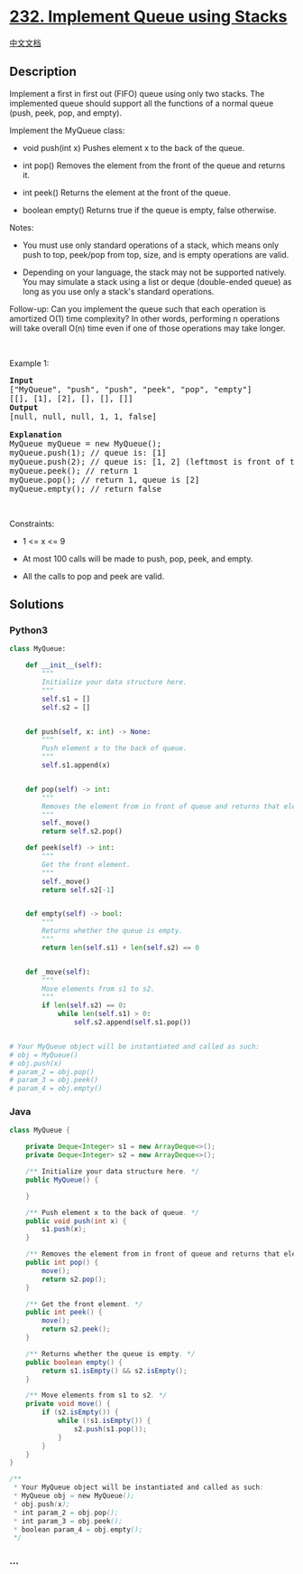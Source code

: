 * [[https://leetcode.com/problems/implement-queue-using-stacks][232.
Implement Queue using Stacks]]
  :PROPERTIES:
  :CUSTOM_ID: implement-queue-using-stacks
  :END:
[[./solution/0200-0299/0232.Implement Queue using Stacks/README.org][中文文档]]

** Description
   :PROPERTIES:
   :CUSTOM_ID: description
   :END:

#+begin_html
  <p>
#+end_html

Implement a first in first out (FIFO) queue using only two stacks. The
implemented queue should support all the functions of a normal queue
(push, peek, pop, and empty).

#+begin_html
  </p>
#+end_html

#+begin_html
  <p>
#+end_html

Implement the MyQueue class:

#+begin_html
  </p>
#+end_html

#+begin_html
  <ul>
#+end_html

#+begin_html
  <li>
#+end_html

void push(int x) Pushes element x to the back of the queue.

#+begin_html
  </li>
#+end_html

#+begin_html
  <li>
#+end_html

int pop() Removes the element from the front of the queue and returns
it.

#+begin_html
  </li>
#+end_html

#+begin_html
  <li>
#+end_html

int peek() Returns the element at the front of the queue.

#+begin_html
  </li>
#+end_html

#+begin_html
  <li>
#+end_html

boolean empty() Returns true if the queue is empty, false otherwise.

#+begin_html
  </li>
#+end_html

#+begin_html
  </ul>
#+end_html

#+begin_html
  <p>
#+end_html

Notes:

#+begin_html
  </p>
#+end_html

#+begin_html
  <ul>
#+end_html

#+begin_html
  <li>
#+end_html

You must use only standard operations of a stack, which means only push
to top, peek/pop from top, size, and is empty operations are valid.

#+begin_html
  </li>
#+end_html

#+begin_html
  <li>
#+end_html

Depending on your language, the stack may not be supported natively. You
may simulate a stack using a list or deque (double-ended queue) as long
as you use only a stack's standard operations.

#+begin_html
  </li>
#+end_html

#+begin_html
  </ul>
#+end_html

#+begin_html
  <p>
#+end_html

Follow-up: Can you implement the queue such that each operation is
amortized O(1) time complexity? In other words, performing n operations
will take overall O(n) time even if one of those operations may take
longer.

#+begin_html
  </p>
#+end_html

#+begin_html
  <p>
#+end_html

 

#+begin_html
  </p>
#+end_html

#+begin_html
  <p>
#+end_html

Example 1:

#+begin_html
  </p>
#+end_html

#+begin_html
  <pre>
  <strong>Input</strong>
  [&quot;MyQueue&quot;, &quot;push&quot;, &quot;push&quot;, &quot;peek&quot;, &quot;pop&quot;, &quot;empty&quot;]
  [[], [1], [2], [], [], []]
  <strong>Output</strong>
  [null, null, null, 1, 1, false]

  <strong>Explanation</strong>
  MyQueue myQueue = new MyQueue();
  myQueue.push(1); // queue is: [1]
  myQueue.push(2); // queue is: [1, 2] (leftmost is front of the queue)
  myQueue.peek(); // return 1
  myQueue.pop(); // return 1, queue is [2]
  myQueue.empty(); // return false
  </pre>
#+end_html

#+begin_html
  <p>
#+end_html

 

#+begin_html
  </p>
#+end_html

#+begin_html
  <p>
#+end_html

Constraints:

#+begin_html
  </p>
#+end_html

#+begin_html
  <ul>
#+end_html

#+begin_html
  <li>
#+end_html

1 <= x <= 9

#+begin_html
  </li>
#+end_html

#+begin_html
  <li>
#+end_html

At most 100 calls will be made to push, pop, peek, and empty.

#+begin_html
  </li>
#+end_html

#+begin_html
  <li>
#+end_html

All the calls to pop and peek are valid.

#+begin_html
  </li>
#+end_html

#+begin_html
  </ul>
#+end_html

** Solutions
   :PROPERTIES:
   :CUSTOM_ID: solutions
   :END:

#+begin_html
  <!-- tabs:start -->
#+end_html

*** *Python3*
    :PROPERTIES:
    :CUSTOM_ID: python3
    :END:
#+begin_src python
  class MyQueue:

      def __init__(self):
          """
          Initialize your data structure here.
          """
          self.s1 = []
          self.s2 = []


      def push(self, x: int) -> None:
          """
          Push element x to the back of queue.
          """
          self.s1.append(x)


      def pop(self) -> int:
          """
          Removes the element from in front of queue and returns that element.
          """
          self._move()
          return self.s2.pop()

      def peek(self) -> int:
          """
          Get the front element.
          """
          self._move()
          return self.s2[-1]


      def empty(self) -> bool:
          """
          Returns whether the queue is empty.
          """
          return len(self.s1) + len(self.s2) == 0


      def _move(self):
          """
          Move elements from s1 to s2.
          """
          if len(self.s2) == 0:
              while len(self.s1) > 0:
                  self.s2.append(self.s1.pop())


  # Your MyQueue object will be instantiated and called as such:
  # obj = MyQueue()
  # obj.push(x)
  # param_2 = obj.pop()
  # param_3 = obj.peek()
  # param_4 = obj.empty()
#+end_src

*** *Java*
    :PROPERTIES:
    :CUSTOM_ID: java
    :END:
#+begin_src java
  class MyQueue {

      private Deque<Integer> s1 = new ArrayDeque<>();
      private Deque<Integer> s2 = new ArrayDeque<>();

      /** Initialize your data structure here. */
      public MyQueue() {

      }

      /** Push element x to the back of queue. */
      public void push(int x) {
          s1.push(x);
      }

      /** Removes the element from in front of queue and returns that element. */
      public int pop() {
          move();
          return s2.pop();
      }

      /** Get the front element. */
      public int peek() {
          move();
          return s2.peek();
      }

      /** Returns whether the queue is empty. */
      public boolean empty() {
          return s1.isEmpty() && s2.isEmpty();
      }

      /** Move elements from s1 to s2. */
      private void move() {
          if (s2.isEmpty()) {
              while (!s1.isEmpty()) {
                  s2.push(s1.pop());
              }
          }
      }
  }

  /**
   * Your MyQueue object will be instantiated and called as such:
   * MyQueue obj = new MyQueue();
   * obj.push(x);
   * int param_2 = obj.pop();
   * int param_3 = obj.peek();
   * boolean param_4 = obj.empty();
   */
#+end_src

*** *...*
    :PROPERTIES:
    :CUSTOM_ID: section
    :END:
#+begin_example
#+end_example

#+begin_html
  <!-- tabs:end -->
#+end_html
